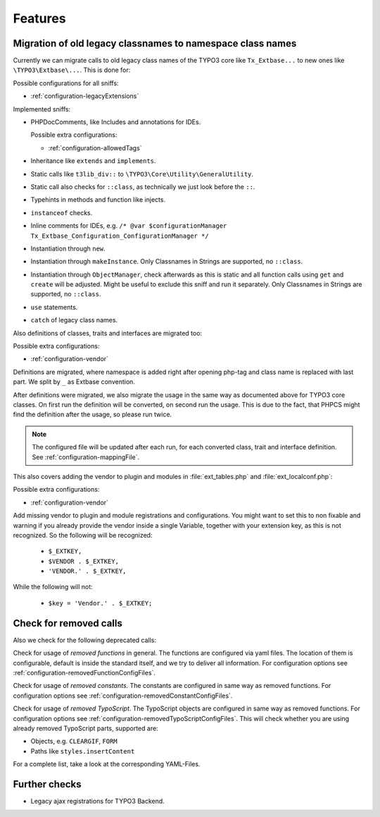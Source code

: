 .. _features:

Features
========

Migration of old legacy classnames to namespace class names
-----------------------------------------------------------

Currently we can migrate calls to old legacy class names of the TYPO3 core like ``Tx_Extbase...`` to
new ones like ``\TYPO3\Extbase\...``. This is done for:

Possible configurations for all sniffs:

- :ref:`configuration-legacyExtensions`

Implemented sniffs:

- PHPDocComments, like Includes and annotations for IDEs.

  Possible extra configurations:

  - :ref:`configuration-allowedTags`


- Inheritance like ``extends`` and ``implements``.

- Static calls like ``t3lib_div::`` to ``\TYPO3\Core\Utility\GeneralUtility``.

- Static call also checks for ``::class``, as technically we just look before the ``::``.

- Typehints in methods and function like injects.

- ``instanceof`` checks.

- Inline comments for IDEs, e.g. ``/* @var $configurationManager
  Tx_Extbase_Configuration_ConfigurationManager */``

- Instantiation through ``new``.

- Instantiation through ``makeInstance``. Only Classnames in Strings are supported, no ``::class``.

- Instantiation through ``ObjectManager``, check afterwards as this is static and all function calls
  using ``get`` and ``create`` will be adjusted. Might be useful to exclude this sniff and run it
  separately.
  Only Classnames in Strings are supported, no ``::class``.

- ``use`` statements.

- ``catch`` of legacy class names.


Also definitions of classes, traits and interfaces are migrated too:

Possible extra configurations:

- :ref:`configuration-vendor`


Definitions are migrated, where namespace is added right after opening php-tag and class name is
replaced with last part. We split by ``_`` as Extbase convention.

After definitions were migrated, we also migrate the usage in the same way as documented above for
TYPO3 core classes. On first run the definition will be converted, on second run the usage. This is
due to the fact, that PHPCS might find the definition after the usage, so please run twice.

.. note::
   The configured file will be updated after each run, for each converted class, trait and
   interface definition. See :ref:`configuration-mappingFile`.


This also covers adding the vendor to plugin and modules in :file:`ext_tables.php` and
:file:`ext_localconf.php`:

Possible extra configurations:

- :ref:`configuration-vendor`


Add missing vendor to plugin and module registrations and configurations.  You might want to set
this to non fixable and warning if you already provide the vendor inside a single Variable, together
with your extension key, as this is not recognized. So the following will be recognized:

  - ``$_EXTKEY,``

  - ``$VENDOR . $_EXTKEY,``

  - ``'VENDOR.' . $_EXTKEY,``


While the following will not:

  - ``$key = 'Vendor.' . $_EXTKEY;``

Check for removed calls
-----------------------

Also we check for the following deprecated calls:

Check for usage of *removed functions* in general. The functions are configured via yaml files. The
location of them is configurable, default is inside the standard itself, and we try to deliver all
information. For configuration options see :ref:`configuration-removedFunctionConfigFiles`.

Check for usage of *removed constants*. The constants are configured in same way as removed
functions. For configuration options see :ref:`configuration-removedConstantConfigFiles`.

Check for usage of *removed TypoScript*. The TypoScript objects are configured in same way as
removed functions. For configuration options see :ref:`configuration-removedTypoScriptConfigFiles`.
This will check whether you are using already removed TypoScript parts, supported are:

- Objects, e.g. ``CLEARGIF``, ``FORM``

- Paths like ``styles.insertContent``

For a complete list, take a look at the corresponding YAML-Files.

Further checks
--------------

- Legacy ajax registrations for TYPO3 Backend.
